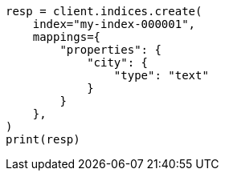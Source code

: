// This file is autogenerated, DO NOT EDIT
// indices/put-mapping.asciidoc:218

[source, python]
----
resp = client.indices.create(
    index="my-index-000001",
    mappings={
        "properties": {
            "city": {
                "type": "text"
            }
        }
    },
)
print(resp)
----
